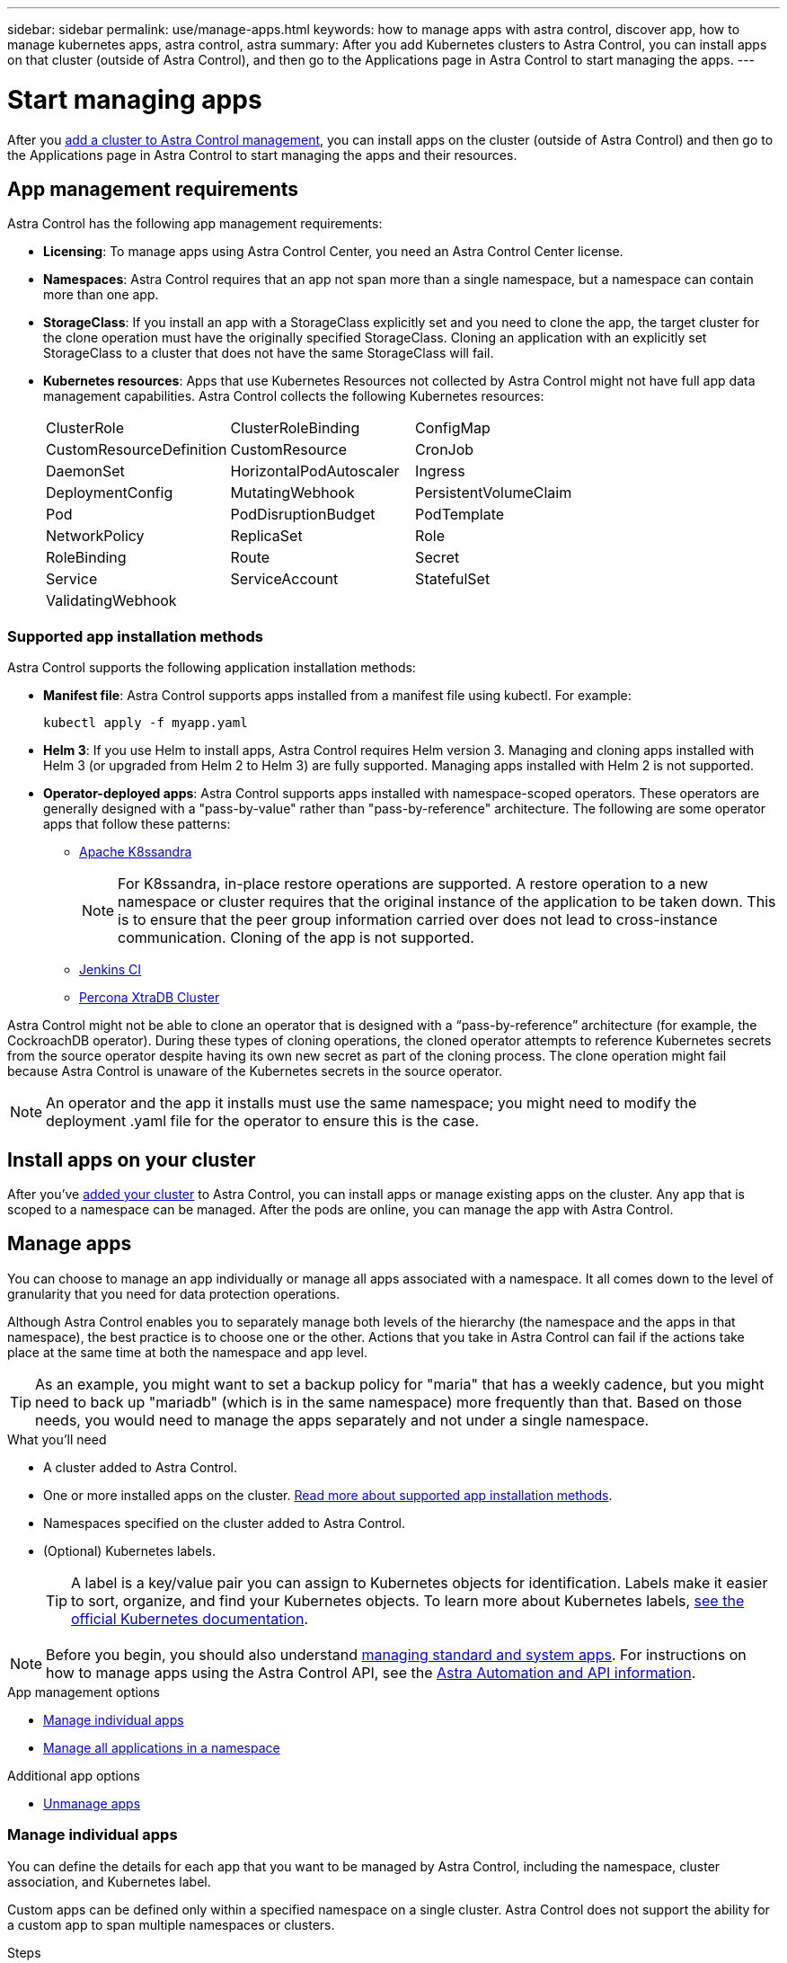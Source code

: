 ---
sidebar: sidebar
permalink: use/manage-apps.html
keywords: how to manage apps with astra control, discover app, how to manage kubernetes apps, astra control, astra
summary: After you add Kubernetes clusters to Astra Control, you can install apps on that cluster (outside of Astra Control), and then go to the Applications page in Astra Control to start managing the apps.
---

= Start managing apps
:hardbreaks:
:icons: font
:imagesdir: ../media/use/

After you link:../get-started/setup_overview.html#add-cluster[add a cluster to Astra Control management], you can install apps on the cluster (outside of Astra Control) and then go to the Applications page in Astra Control to start managing the apps and their resources.

== App management requirements
Astra Control has the following app management requirements:

* *Licensing*: To manage apps using Astra Control Center, you need an Astra Control Center license.
* *Namespaces*: Astra Control requires that an app not span more than a single namespace, but a namespace can contain more than one app.
* *StorageClass*: If you install an app with a StorageClass explicitly set and you need to clone the app, the target cluster for the clone operation must have the originally specified StorageClass. Cloning an application with an explicitly set StorageClass to a cluster that does not have the same StorageClass will fail.
* *Kubernetes resources*: Apps that use Kubernetes Resources not collected by Astra Control might not have full app data management capabilities. Astra Control collects the following Kubernetes resources:
+
[cols="1,1,1"]
|===
|ClusterRole
|ClusterRoleBinding
|ConfigMap

|CustomResourceDefinition
|CustomResource
|CronJob

|DaemonSet
|HorizontalPodAutoscaler
|Ingress

|DeploymentConfig
|MutatingWebhook
|PersistentVolumeClaim

|Pod
|PodDisruptionBudget
|PodTemplate

|NetworkPolicy
|ReplicaSet
|Role

|RoleBinding
|Route
|Secret

|Service
|ServiceAccount
|StatefulSet

|ValidatingWebhook
|
|
|===

=== Supported app installation methods
Astra Control supports the following application installation methods:

* *Manifest file*: Astra Control supports apps installed from a manifest file using kubectl. For example:
+
----
kubectl apply -f myapp.yaml
----
* *Helm 3*: If you use Helm to install apps, Astra Control requires Helm version 3. Managing and cloning apps installed with Helm 3 (or upgraded from Helm 2 to Helm 3) are fully supported. Managing apps installed with Helm 2 is not supported.
* *Operator-deployed apps*: Astra Control supports apps installed with namespace-scoped operators. These operators are generally designed with a "pass-by-value" rather than "pass-by-reference" architecture. The following are some operator apps that follow these patterns:
** https://github.com/k8ssandra/cass-operator/tree/v1.7.1[Apache K8ssandra^]
+
NOTE: For K8ssandra, in-place restore operations are supported. A restore operation to a new namespace or cluster requires that the original instance of the application to be taken down. This is to ensure that the peer group information carried over does not lead to cross-instance communication. Cloning of the app is not supported.

** https://github.com/jenkinsci/kubernetes-operator[Jenkins CI^]
** https://github.com/percona/percona-xtradb-cluster-operator[Percona XtraDB Cluster^]

Astra Control might not be able to clone an operator that is designed with a “pass-by-reference” architecture (for example, the CockroachDB operator). During these types of cloning operations, the cloned operator attempts to reference Kubernetes secrets from the source operator despite having its own new secret as part of the cloning process. The clone operation might fail because Astra Control is unaware of the Kubernetes secrets in the source operator.

NOTE: An operator and the app it installs must use the same namespace; you might need to modify the deployment .yaml file for the operator to ensure this is the case.

== Install apps on your cluster

After you've link:../get-started/setup_overview.html#add-cluster[added your cluster] to Astra Control, you can install apps or manage existing apps on the cluster. Any app that is scoped to a namespace can be managed. After the pods are online, you can manage the app with Astra Control.

== Manage apps

You can choose to manage an app individually or manage all apps associated with a namespace. It all comes down to the level of granularity that you need for data protection operations.

Although Astra Control enables you to separately manage both levels of the hierarchy (the namespace and the apps in that namespace), the best practice is to choose one or the other. Actions that you take in Astra Control can fail if the actions take place at the same time at both the namespace and app level.

TIP: As an example, you might want to set a backup policy for "maria" that has a weekly cadence, but you might need to back up "mariadb" (which is in the same namespace) more frequently than that. Based on those needs, you would need to manage the apps separately and not under a single namespace.

.What you'll need
* A cluster added to Astra Control.
* One or more installed apps on the cluster. <<Supported app installation methods,Read more about supported app installation methods>>.
* Namespaces specified on the cluster added to Astra Control.
* (Optional) Kubernetes labels.
+
TIP: A label is a key/value pair you can assign to Kubernetes objects for identification. Labels make it easier to sort, organize, and find your Kubernetes objects. To learn more about Kubernetes labels, https://kubernetes.io/docs/concepts/overview/working-with-objects/labels/[see the official Kubernetes documentation^].

NOTE: Before you begin, you should also understand link:../use/manage-apps.html#what-about-system-apps[managing standard and system apps]. For instructions on how to manage apps using the Astra Control API, see the link:https://docs.netapp.com/us-en/astra-automation/[Astra Automation and API information^].

.App management options

* <<Manage individual apps>>
* <<Manage all applications in a namespace>>

.Additional app options
//*	<<Rename apps>>
*	<<Unmanage apps>>

=== Manage individual apps

You can define the details for each app that you want to be managed by Astra Control, including the namespace, cluster association, and Kubernetes label.

Custom apps can be defined only within a specified namespace on a single cluster. Astra Control does not support the ability for a custom app to span multiple namespaces or clusters.

.Steps

. From the Applications page, select **+ Define**.
. In the `Define application` window, enter the app name.
. Choose the cluster that is already managed by Astra Control in the *Cluster* drop-down list.
. Choose a namespace for the app from the *Namespace* drop-down list.
. From the *Label* drop-down list, select a label for the app and namespace.
. After you select `Define`, repeat the process for other apps, as needed.

After you finish defining an app, the app appears in the list of managed apps on the Applications page. You can now manage its resources in Astra Control. Once the app is managed, you can clone it, create backups and snapshots, or create a custom Protection Policy for each group of resources based on Kubernetes labels.

NOTE: The app you just added might have a warning icon under the Protected column, indicating that it is not backed up and not scheduled for backups yet.

TIP: To see details of a particular app, select the app name.

=== Manage all applications in a namespace

You can add all app resources in a namespace to Astra Control management. This method is preferable to adding apps individually if you intend to manage and protect all apps in a particular namespace in a similar way and at common intervals.

.Steps

. From the Clusters page, select a cluster.
. Select the `Namespaces` tab.
. Select the actions menu for the namespace that contains the app resources you want to manage and select `Define as application`.
+
NOTE: Select the `Show system namespaces` checkbox to reveal system namespaces that are usually not used in app management by default. link:../use/manage-apps.html#what-about-system-apps[Read more].

After the process completes, the application resources associated with the namespace appear in the namespace row.

//== Rename apps
//If an app has been renamed outside of Astra Control, you can rename it to manage it effectively.

//.Steps
//. From the left navigation bar, select *Applications*.
//. Select *Managed* or *Discovered* as the filter.
//. Select the app.
// From the Actions menu, select *Rename*.
//. Enter the new name.
//. Select *Rename*.

== Unmanage apps

When you no longer want to back up, snapshot, or clone an app, you can stop managing it.

NOTE: If you unmanage an app, any backups or snapshots that were created earlier will be lost.

.Steps

. From the left navigation bar, select *Applications*.
. Select the app.
. From the menu in the *Actions* column, select *Unmanage*.
. Review the information.
. Type "unmanage" to confirm.
. Select *Yes, Unmanage Application*.

== What about system apps?

Astra Control also discovers the system apps running on a Kubernetes cluster. We don't show you these system apps by default because it's rare that you'd need to back them up.

You can display system apps from the Applications page by selecting the *Show system apps* check box under the Clusters filter in the toolbar.

image:acc_apps_system_apps3.png[A screenshot that shows the Show System Apps option that is available in the Applications page.]

TIP: Astra Control itself is not a standard app; it is a "system app." You should not try to manage Astra Control itself. Astra Control itself isn't shown by default for management.

== Find more information

* https://docs.netapp.com/us-en/astra-automation/index.html[Use the Astra Control API^]
